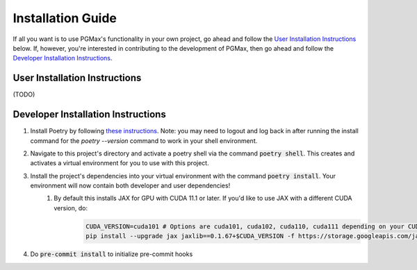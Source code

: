 Installation Guide
===================

If all you want is to use PGMax's functionality in your own project, go ahead and follow the `User Installation Instructions`_ below. If, however, you're interested in contributing to the development of PGMax, then go ahead and follow the `Developer Installation Instructions`_.

User Installation Instructions
~~~~~~~~~~~~~~~~~~~~~~~~~~~~~~
(TODO)

Developer Installation Instructions
~~~~~~~~~~~~~~~~~~~~~~~~~~~~~~~~~~~

#. Install Poetry by following `these instructions <https://python-poetry.org/docs/master/>`_. Note: you may need to logout and log back in after running the install command for the `poetry --version` command to work in your shell environment.
#. Navigate to this project's directory and activate a poetry shell via the command :code:`poetry shell`. This creates and activates a virtual environment for you to use with this project.
#. Install the project's dependencies into your virtual environment with the command :code:`poetry install`. Your environment will now contain both developer and user dependencies!
    #. By default this installs JAX for GPU with CUDA 11.1 or later. If you'd like to use JAX with a different CUDA version, do:
        .. code-block:: bash

            CUDA_VERSION=cuda101 # Options are cuda101, cuda102, cuda110, cuda111 depending on your CUDA version (10.1, 10.2, ...)
            pip install --upgrade jax jaxlib==0.1.67+$CUDA_VERSION -f https://storage.googleapis.com/jax-releases/jax_releases.html

#. Do :code:`pre-commit install` to initialize pre-commit hooks
